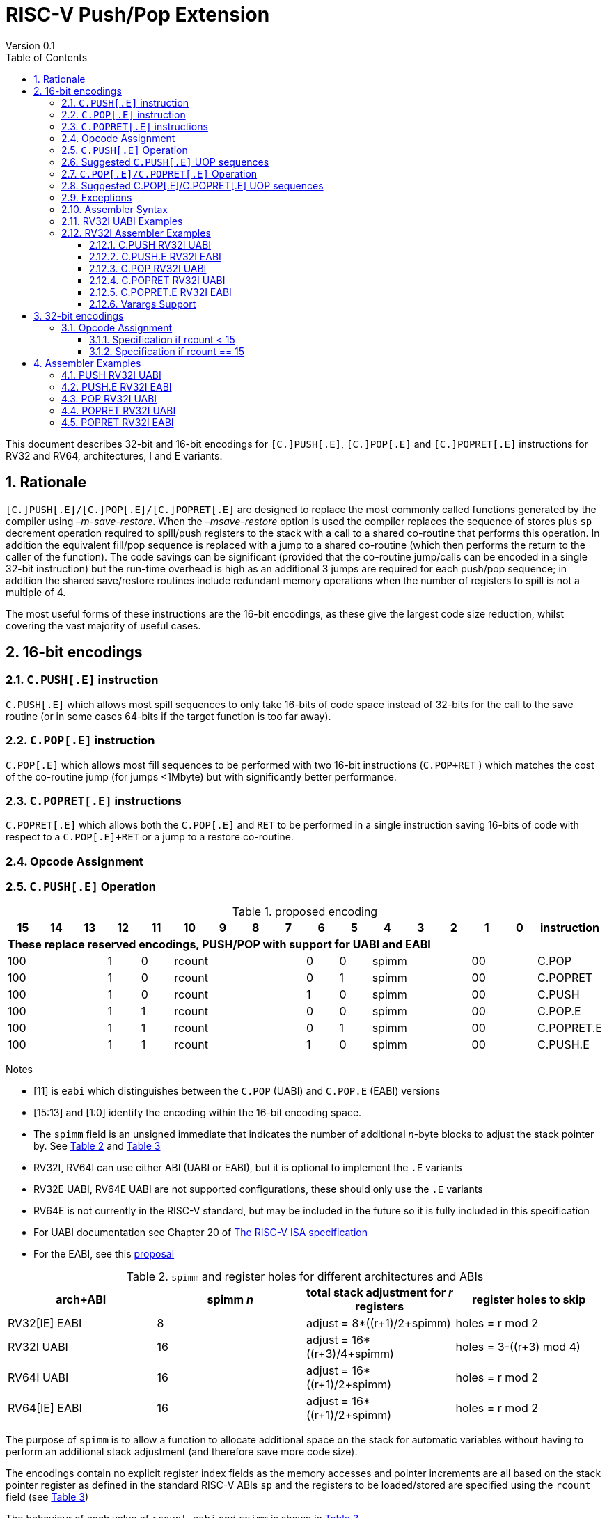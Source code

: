 = RISC-V Push/Pop Extension
Version 0.1
:doctype: book
:encoding: utf-8
:lang: en
:toc: left
:toclevels: 4
:numbered:
:xrefstyle: short
:le: &#8804;
:rarr: &#8658;

This document describes 32-bit and 16-bit encodings for `[C.]PUSH[.E]`,
`[C.]POP[.E]` and `[C.]POPRET[.E]` instructions for RV32 and RV64,
architectures, I and E variants.

== Rationale

`[C.]PUSH[.E]/[C.]POP[.E]/[C.]POPRET[.E]` are designed to replace the
most commonly called functions generated by the compiler using
_–m-save-restore_. When the _–msave-restore_ option is used the compiler
replaces the sequence of stores plus `sp` decrement operation required
to spill/push registers to the stack with a call to a shared co-routine
that performs this operation. In addition the equivalent fill/pop
sequence is replaced with a jump to a shared co-routine (which then
performs the return to the caller of the function). The code savings can
be significant (provided that the co-routine jump/calls can be encoded
in a single 32-bit instruction) but the run-time overhead is high as an
additional 3 jumps are required for each push/pop sequence; in addition
the shared save/restore routines include redundant memory operations
when the number of registers to spill is not a multiple of 4.

The most useful forms of these instructions are the 16-bit encodings, as
these give the largest code size reduction, whilst covering the vast
majority of useful cases.

== 16-bit encodings

=== `C.PUSH[.E]` instruction

`C.PUSH[.E]` which allows most spill sequences to only take 16-bits of
code space instead of 32-bits for the call to the save routine (or in
some cases 64-bits if the target function is too far away).

=== `C.POP[.E]` instruction

`C.POP[.E]` which allows most fill sequences to be performed with two
16-bit instructions (`C.POP+RET` ) which matches the cost of the
co-routine jump (for jumps <1Mbyte) but with significantly better
performance.

=== `C.POPRET[.E]` instructions

`C.POPRET[.E]` which allows both the `C.POP[.E]` and `RET` to be
performed in a single instruction saving 16-bits of code with respect to
a `C.POP[.E]+RET` or a jump to a restore co-routine.

=== Opcode Assignment

=== `C.PUSH[.E]` Operation


.proposed encoding
[width="100%"]
|=======================================================================
|15 |14 |13 |12 |11 |10 |9 |8 |7 |6 |5 |4 |3 |2 |1 |0 |instruction

17+|*These replace reserved encodings, PUSH/POP with support for UABI and EABI*

3+|100|1|0 4+|rcount|0|0 3+|spimm 2+|00|C.POP
3+|100|1|0 4+|rcount|0|1 3+|spimm 2+|00|C.POPRET
3+|100|1|0 4+|rcount|1|0 3+|spimm 2+|00|C.PUSH
3+|100|1|1 4+|rcount|0|0 3+|spimm 2+|00|C.POP.E
3+|100|1|1 4+|rcount|0|1 3+|spimm 2+|00|C.POPRET.E
3+|100|1|1 4+|rcount|1|0 3+|spimm 2+|00|C.PUSH.E
|=======================================================================

Notes

* [11] is `eabi` which distinguishes between the `C.POP` (UABI) and
`C.POP.E` (EABI) versions
* [15:13] and [1:0] identify the encoding within the 16-bit encoding
space.
* The `spimm` field is an unsigned immediate that indicates the number
of additional _n_-byte blocks to adjust the stack pointer by. See <<spimm-table>>
and <<rcount-table>>
* RV32I, RV64I can use either ABI (UABI or EABI), but it is optional to
implement the `.E` variants
* RV32E UABI, RV64E UABI are not supported configurations, these should
only use the `.E` variants
* RV64E is not currently in the RISC-V standard, but may be included in
the future so it is fully included in this specification
* For UABI documentation see Chapter 20 of
http://riscv.org/specifications/isa-spec-pdf[The RISC-V ISA
specification]
* For the EABI, see this
https://github.com/riscv/riscv-eabi-spec/blob/master/EABI.adoc[proposal]


[#spimm-table]
.`spimm` and register holes for different architectures and ABIs
[options="header"]
|=======================================================================
|arch+ABI |spimm _n_ |total stack adjustment for _r_ registers |register holes to skip
|RV32[IE] EABI |8 |adjust = 8*((r+1)/2+spimm) |holes = r mod 2

|RV32I UABI |16 |adjust = 16*((r+3)/4+spimm) |holes = 3-((r+3) mod 4)

|RV64I UABI |16 |adjust = 16*((r+1)/2+spimm) |holes = r mod 2

|RV64[IE] EABI |16 |adjust = 16*((r+1)/2+spimm) |holes = r mod 2
|=======================================================================

The purpose of `spimm` is to allow a function to allocate additional
space on the stack for automatic variables without having to perform an
additional stack adjustment (and therefore save more code size).

The encodings contain no explicit register index fields as the memory
accesses and pointer increments are all based on the stack pointer
register as defined in the standard RISC-V ABIs `sp` and the registers
to be loaded/stored are specified using the `rcount` field (see
<<rcount-table>>)

The behaviour of each value of `rcount`, `eabi` and `spimm` is shown in
<<rcount-table>>.

[#rcount-table]
.UABI `rcount` values for different architectures
[options="header"]
|==================================================================================================
|eabi|rcount| ABI names            4+|Stack pointer adjustment      4+|reg holes to skip          
|    |      |                      4+|x=spimm -for PUSH, +for POP   4+|                           
|    |      |                        |RV32I  |RV64I  |RV32E  |RV64E   |RV32I|RV64I|RV32E|RV64E    
11+| *UABI only, may give the wrong result if the EABI is in use*                                                           
|0   |0     |ra                      |16(1+x)|16(1+x) 2+|*reserved*   | 3   | 1   2+|*reserved*    
|0   |1     |ra, s0                  |16(1+x)|16(1+x) 2+|*reserved*   | 2   | 0   2+|*reserved*    
|0   |2     |ra, s0-s1               |16(1+x)|16(2+x) 2+|*reserved*   | 1   | 1   2+|*reserved*    
|0   |3     |ra, s0-s2               |16(1+x)|16(2+x) 2+|*reserved*   | 0   | 0   2+|*reserved*    
|0   |4     |ra, s0-s3               |16(2+x)|16(3+x) 2+|*reserved*   | 3   | 1   2+|*reserved*    
|0   |5     |ra, s0-s4               |16(2+x)|16(3+x) 2+|*reserved*   | 2   | 0   2+|*reserved*    
|0   |6     |ra, s0-s5               |16(2+x)|16(4+x) 2+|*reserved*   | 1   | 1   2+|*reserved*    
|0   |7     |ra, s0-s6               |16(2+x)|16(4+x) 2+|*reserved*   | 0   | 0   2+|*reserved*    
|0   |8     |ra, s0-s7               |16(3+x)|16(5+x) 2+|*reserved*   | 3   | 1   2+|*reserved*    
|0   |9     |ra, s0-s8               |16(3+x)|16(5+x) 2+|*reserved*   | 2   | 0   2+|*reserved*    
|0   |10    |ra, s0-s9               |16(3+x)|16(6+x) 2+|*reserved*   | 1   | 1   2+|*reserved*    
|0   |11    |ra, s0-s10              |16(3+x)|16(6+x) 2+|*reserved*   | 0   | 0   2+|*reserved*    
|0   |12    |ra, s0-s11              |16(4+x)|16(7+x) 2+|*reserved*   | 3   | 1   2+|*reserved*    
|0   |13-14 9+|*reserved*
11+| *Save/restore all caller save registers and allocate stack space for entry into an interrupt handler*                                                           
|0   |15    |ra,t0-t2, a0-a7, t3-t6  |16(4+x)|16(8+x) 2+|*reserved*   | 0   | 0   2+|*reserved*    
|==================================================================================================

.EABI `rcount` values for different architectures
[options="header"]
|==================================================================================================
|eabi|rcount| ABI names            4+|Stack pointer adjustment      4+|reg holes to skip          
|    |      |                      4+|x=spimm -for PUSH, +for POP   4+|                           
|    |      |                        |RV32I  |RV64I  |RV32E  |RV64E   |RV32I|RV64I|RV32E|RV64E    
11+| *EABI only, may give the wrong result if the UABI is in use*                                                           

|1   |0     |ra                      | 8(1+x)|16(1+x)| 8(1+x)|16(1+x) 4+| 1
|1   |1     |ra, s0                  | 8(1+x)|16(1+x)| 8(1+x)|16(1+x) 4+| 0
|1   |2     |ra, s0-s1               | 8(2+x)|16(2+x)| 8(2+x)|16(2+x) 4+| 1
|1   |3     |ra, s0-s2               | 8(2+x)|16(2+x)| 8(2+x)|16(2+x) 4+| 0
|1   |4     |ra, s0-s3               | 8(3+x)|16(3+x)| 8(3+x)|16(3+x) 4+| 1
|1   |5     |ra, s0-s4               | 8(3+x)|16(3+x)| 8(3+x)|16(3+x) 4+| 0
|1   |6-14 9+|*reserved*
11+| *Save/restore all caller save registers and allocate stack space for entry into an interrupt handler*                                                           
|1   |15    |ra, t0, a0-3, t1        | 8(4+x)|16(4+x)| 8(4+x)|16(4+x) 4+| 1
|==================================================================================================

[NOTE]
 `rcount=15` is to save/restore the caller registers for the interrupt handler

A `C.PUSH[.E]` instruction writes the set of registers selected by
_rcount_ to memory, the registers are written to the memory immediately
below the current stack pointer. The last register in the list stored to
the lowest memory location to be written by the `C.PUSH[.E]`

[source,sourceCode,text]
----
sp-(XLEN/8)*r
----

where _r_ is the number registers to store (the second column from
<<rcount-table>>)

The selected registers are written to contiguous incrementing
(XLEN/8)-byte words starting with the register in the reverse of the
order shown in <<rcount-table>> above (ra is always stored last).

Once all stores have completed the stack pointer register `sp` is
decremented by the stack adjustment value from <<spimm-table>> and
<<rcount-table>>.

Note that _spimm_ allows up to an additional bytes of stack to be
allocated for automatic variables without having to issue additional
stack manipulation instructions.

Also note that the stores can happen in any order, and may also be
combined into wider stores as they access a continuous block of memory.

=== Suggested `C.PUSH[.E]` UOP sequences

The exact implementation will vary, this is one possible set of
sequences of UOPs (micro-ops) which can be used to implement
`C.PUSH[.E]`

The `sp` adjustment is made first to allocate space before storing to
memory, so that if the sequence is interrupted/resumed then the stack
memory has already been reserved. Therefore the interrupt handler is
able to allocate more stack space without affecting the interrupted
instruction. It also is possible to increment the stack pointer
afterwards instead, and adjust the store addresses accordingly.

In the tables:

* `N` is the stack pointer adjustment value from  <<rcount-table>>.
* `M` is `XLEN/8` i.e. 4 for RV32, 8 for RV84

.UOPs for ``C.PUSH`` if ``rcount<=12``
[options="header",width=50%]
|===============================================================================
| C.PUSH UOP                                |Execute if
| addi x2, x2,  -N                          |1 
| sw x27,  (-13*M+N)(x2)                    |rcount==12
| sw x26,  (-12*M+N)(x2)                    |rcount<=12 && rcount>=11
| sw x25,  (-11*M+N)(x2)                    |rcount<=12 && rcount>=10
| sw x24,  (-10*M+N)(x2)                    |rcount<=12 && rcount>=9
| sw x23,  ( -9*M+N)(x2)                    |rcount<=12 && rcount>=8
| sw x22,  ( -8*M+N)(x2)                    |rcount<=12 && rcount>=7
| sw x21,  ( -7*M+N)(x2)                    |rcount<=12 && rcount>=6
| sw x20,  ( -6*M+N)(x2)                    |rcount<=12 && rcount>=5
| sw x19,  ( -5*M+N)(x2)                    |rcount<=12 && rcount>=4
| sw x18,  ( -4*M+N)(x2)                    |rcount<=12 && rcount>=3
| sw x9,   ( -3*M+N)(x2)                    |rcount<=12 && rcount>=2
| sw x8,   ( -2*M+N)(x2)                    |rcount<=12 && rcount>=1
| sw x1,   ( -1*M+N)(x2)                    |1 
|===============================================================================

.UOPs for ``C.PUSH`` if ``rcount==15``
[options="header",width=50%]
|===============================================================================
| C.PUSH UOP                                |Execute if
| addi x2, x2,  -N                          |1
| sw x31,  (-16*M+N)(x2)                    |rcount==15
| sw x30,  (-15*M+N)(x2)                    |rcount==15
| sw x29,  (-14*M+N)(x2)                    |rcount==15
| sw x28,  (-13*M+N)(x2)                    |rcount==15
| sw x17,  (-12*M+N)(x2)                    |rcount==15
| sw x16,  (-11*M+N)(x2)                    |rcount==15
| sw x15,  (-10*M+N)(x2)                    |rcount==15
| sw x14,  ( -9*M+N)(x2)                    |rcount==15
| sw x13,  ( -8*M+N)(x2)                    |rcount==15
| sw x12,  ( -7*M+N)(x2)                    |rcount==15
| sw x11,  ( -6*M+N)(x2)                    |rcount==15
| sw x10,  ( -5*M+N)(x2)                    |rcount==15
| sw x7,   ( -4*M+N)(x2)                    |rcount==15
| sw x6,   ( -3*M+N)(x2)                    |rcount==15
| sw x5,   ( -2*M+N)(x2)                    |rcount==15
| sw x1,   ( -1*M+N)(x2)                    |1
|===============================================================================

.UOPs for ``C.PUSH.E`` if ``rcount<=5``
[options="header",width=50%]
|===============================================================================
|C.PUSH.E UOP                             |Execute if
|addi x2, x2,  -N                         |1
|sw x7,   (-6*M+N)(x2)                    |rcount==5
|sw x6,   (-5*M+N)(x2)                    |rcount<=5 && rcount>=4
|sw x14,  (-4*M+N)(x2)                    |rcount<=5 && rcount>=3
|sw x9,   (-3*M+N)(x2)                    |rcount<=5 && rcount>=2
|sw x8,   (-2*M+N)(x2)                    |rcount<=5 && rcount>=1
|sw x1,   (-1*M+N)(x2)                    |1
|===============================================================================

.UOPs for ``C.PUSH.E`` if ``rcount==15``
[options="header",width=50%]
|===============================================================================
| C.PUSH.E UOP                            | Execute if
| addi x2, x2,  -N                        | 1
| sw x15,  (-7*M+N)(x2)                   | rcount==15
| sw x13,  (-6*M+N)(x2)                   | rcount==15
| sw x12,  (-5*M+N)(x2)                   | rcount==15
| sw x11,  (-4*M+N)(x2)                   | rcount==15
| sw x10,  (-3*M+N)(x2)                   | rcount==15
| sw x5,   (-2*M+N)(x2)                   | rcount==15
| sw x1,   (-1*M+N)(x2)                   | 1
|===============================================================================


=== `C.POP[.E]/C.POPRET[.E]` Operation

A `C.POP[.E]/C.POPRET[.E]` instruction loads the set of registers
selected by _rcount_ from the memory. The loads start at the lowest
memory location to be read by the `C.POP[.E]/C.POPRET[.E]`. To get to
that location the stack pointer is first incremented by the scaled value
of `spimm` from <<spimm-table>>, and then incremented by the number of holes
required to mantain the stack alignment (see <<spimm-table>> and  <<rcount-table>>).

The selected registers are loaded from contiguous incrementing
(XLEN/8)-byte words in the reverse of the order shown in  <<rcount-table>>
above (ra is always loaded last).

See <<spimm-table>> for stack increment calculations for all architectures.

Once all loads have completed the stack pointer register `sp` is
incremented by the stack adjustment value from <<spimm-table>> and
 <<rcount-table>>, placing it immediately above the block of memory read
by the `C.POP[.E]/C.POPRET[.E]` instruction.

`C.POPRET[.E]` executes a `RET` as the final step in the sequence

Note that the loads can happen in any order, and may also be combined
into wider loads as they access a continuous block of memory.

=== Suggested C.POP[.E]/C.POPRET[.E] UOP sequences

The exact implementation will vary, this is one possible set of
sequences of UOPs (micro-ops) which can be used to implement
`C.POP[.E]/C.POPRET[.E]`

The `sp` adjustment is made last to deallocate space after loading from
memory, so that if the sequence is interrupted/resumed then the stack
memory is still reserved so that the interrupt handler is able to
allocate stack space and write to the stack without affecting the
interrupted instruction. It is possible to increment the stack pointer
afterwards instead, and adjust the load addresses accordingly.

In the tables:
* `N` is the stack pointer adjustment value from  <<rcount-table>>.
* `M` is `XLEN/8` i.e. 4 for RV32, 8 for RV84

`ra` is loaded early for performance because the value is needed by
`ret`. This may complicate burst reads from memory so may not be a
performance advantage.

.UOPs for ``C.POP/C.POPRET`` if ``rcount<=12``
[options="header",width=50%]
|===============================================================================
| C.POP/C.POPRET UOP                       |Execute if
| lw x1,   (-1*M+N)(x2)                    |1
| lw x27,  (-13*M+N)(x2)                   |rcount==12
| lw x26,  (-12*M+N)(x2)                   |rcount<=12 && rcount>=11
| lw x25,  (-11*M+N)(x2)                   |rcount<=12 && rcount>=10
| lw x24,  (-10*M+N)(x2)                   |rcount<=12 && rcount>=9
| lw x23,  (-9*M+N)(x2)                    |rcount<=12 && rcount>=8
| lw x22,  (-8*M+N)(x2)                    |rcount<=12 && rcount>=7
| lw x21,  (-7*M+N)(x2)                    |rcount<=12 && rcount>=6
| lw x20,  (-6*M+N)(x2)                    |rcount<=12 && rcount>=5
| lw x19,  (-5*M+N)(x2)                    |rcount<=12 && rcount>=4
| lw x18,  (-4*M+N)(x2)                    |rcount<=12 && rcount>=3
| lw x9,   (-3*M+N)(x2)                    |rcount<=12 && rcount>=2
| lw x8,   (-2*M+N)(x2)                    |rcount<=12 && rcount>=1
| addi x2, x2,  N                          |1
| ret                                      |C.POPRET
|===============================================================================

.UOPs for ``C.POP/C.POPRET`` if ``rcount==15``
[options="header",width=50%]
|===============================================================================
| C.POP/C.POPRET UOP                       |Execute if
| lw x1,   (-1*+N)(x2)                     |1
| lw x31,  (-16*+N)(x2)                    |rcount==15
| lw x30,  (-15*+N)(x2)                    |rcount==15
| lw x29,  (-14*+N)(x2)                    |rcount==15
| lw x28,  (-13*+N)(x2)                    |rcount==15
| lw x17,  (-12*+N)(x2)                    |rcount==15
| lw x16,  (-11*+N)(x2)                    |rcount==15
| lw x15,  (-10*+N)(x2)                    |rcount==15
| lw x14,  (-9*+N)(x2)                     |rcount==15
| lw x13,  (-8*+N)(x2)                     |rcount==15
| lw x12,  (-7*+N)(x2)                     |rcount==15
| lw x11,  (-6*+N)(x2)                     |rcount==15
| lw x10,  (-5*+N)(x2)                     |rcount==15
| lw x7,   (-4*+N)(x2)                     |rcount==15
| lw x6,   (-3*+N)(x2)                     |rcount==15
| lw x5,   (-2*+N)(x2)                     |rcount==15
| addi x2, x2,  N                          |1
| ret                                      |C.POPRET
|===============================================================================

.UOPs for ``C.POP.E/C.POPRET.E`` if ``rcount<=5``
[options="header",width=50%]
|===============================================================================
| C.POP.E/C.POPRET.E UOP                   |Execute if
| lw x1,   (-1*M+N)(x2)                    |1
| lw x7,   (-6*M+N)(x2)                    |rcount==5
| lw x6,   (-5*M+N)(x2)                    |rcount<=5 && rcount>=4
| lw x14,  (-4*M+N)(x2)                    |rcount<=5 && rcount>=3
| lw x9,   (-3*M+N)(x2)                    |rcount<=5 && rcount>=2
| lw x8,   (-2*M+N)(x2)                    |rcount<=5 && rcount>=1
| addi x2, x2,  N                          |1
| ret                                      |C.POPRET.E
|===============================================================================

.UOPs for ``C.POP.E/C.POPRET.E`` if ``rcount==15``
[options="header",width=50%]
|===============================================================================
| C.POP.E/C.POPRET.E RV32 UOP              |Execute if
| lw x1,   (-1*M+N)(x2)                    |1
| lw x15,  (-7*M+N)(x2)                    |rcount==15
| lw x13,  (-6*M+N)(x2)                    |rcount==15
| lw x12,  (-5*M+N)(x2)                    |rcount==15
| lw x11,  (-4*M+N)(x2)                    |rcount==15
| lw x10,  (-3*M+N)(x2)                    |rcount==15
| lw x5,   (-2*M+N)(x2)                    |rcount==15
| addi x2, x2,  N                          |1
| ret                                      |C.POPRET.E
|===============================================================================


=== Exceptions

If `eabi` is zero and `sp` is not 16 byte aligned when a
`C.PUSH/C.POP/C.POPRET` instruction is executed a memory alignment
exception will be generated (Store Access Fault for `C.PUSH`, Load
Access Fault for `C.POP/C.POPRET`).

If `eabi` is one and `sp` is not 8 byte aligned (RV32) or 16 byte
aligned (RV64) when a `C.PUSH.E/C.POP.E/C.POPRET.E` instruction is
executed a memory alignment exception will be generated (Store Access
Fault for `C.PUSH.E`, Load Access Fault for `C.POP.E/C.POPRET.E`).

Illegal instructions are taken for illegal `rcount` values (see
 <<rcount-table>>).

If `eabi` is zero on an RV32E/RV64E architecture take an illegal
instruction exception.

=== Assembler Syntax

The `C.PUSH[.E]/C.POP[.E]/C.POPRET[.E]` instructions are represented in
assembler as the mnemonic followed by a braced and comma separated list
of registers, followed by the total size of the stack adjustment
expressed in bytes. The stack adjustment should include an appropriate
sign bit and the space needed to accommodate the registers in the
register list. Register ranges are also permitted and indicated using a
hyphen (-). The register list may only contain registers supported by
`C.PUSH[.E]/C.POP[.E]/C.POPRET[.E]` instructions but these can be listed
in any order and use the ABI or "x plus index register" representation.

The mnemonics `C.PUSH/C.POP/C.POPRET` indicate the UABI i.e. `eabi=0`

The mnemonics `C.PUSH.E`/`C.POP.E`/`C.POPRET.E` indicate the EABI i.e.
`eabi=1`

For `RV32I/RV64I` the correct menumonic must be chosen to select the
ABI.

For `RV32E/RV64E` the mneumonics `C.PUSH.E`/`C.POP.E`/`C.POPRET.E` must
be used.

To be legal the stack adjustment must:

1.  Be negative for a `C.PUSH[.E]` and positive for a `C.POP[.E]`/`C.POPRET[.E]`
2.  Match the value range in  <<rcount-table>> for the current architecture and ABI

To use the 16-bit encoding of `C.PUSH[.E]/C.POP[.E]/C.POPRET[.E]` then
the registers specified in the encoding must match one of the sets of
entries in  <<rcount-table>> above, and the stack adjustment must be
legal. Otherwise the assembler will attempt to use the 32-bit encoding,
if it is implemented and is suitable. If not then this will cause an an
`illegal operands` error from the assembler.

=== RV32I UABI Examples

.push 1 to 5 registers, loads can happen in any order, note 3 register holes in the stack pointer increment
image::https://github.com/riscv/riscv-code-size-reduction/blob/master/existing_extensions/Huawei%20Custom%20Extension/push_1to5_regs_170pc_zoom.png[push example]

.pop 1 to 5 registers, stores can happen in any order, note 3 register holes in the stack pointer decrement
image::https://github.com/riscv/riscv-code-size-reduction/blob/master/existing_extensions/Huawei%20Custom%20Extension/pop_1to5_regs_170pc_zoom.png[pop example]

=== RV32I Assembler Examples

==== C.PUSH RV32I UABI

[source,sourceCode,text]
----
c.push  {ra, s0-s4}, -64
----

Encoding: rcount=5, spimm=2 eabi=0 (16-byte aligned)

Micro operation sequence:

[source,sourceCode,text]
----
addi sp, sp, -64;
sw  s4, 40(sp); sw  s3, 44(sp);
sw  s2, 48(sp); sw  s1, 52(sp);
sw  s0, 56(sp); sw  ra, 60(sp);
----

==== C.PUSH.E RV32I EABI

[source,sourceCode,text]
----
c.push.e {ra, s0-s4}, -64
----

Encoding: rcount=5, spimm=5 eabi=1 (8-byte aligned, so spimm is larger
than the UABI version)

Micro operation sequence:

[source,sourceCode,text]
----
addi sp, sp, -64;
sw  s4, 40(sp); sw  s3, 44(sp);
sw  s2, 48(sp); sw  s1, 52(sp);
sw  s0, 56(sp); sw  ra, 60(sp);
----

==== C.POP RV32I UABI

[source,sourceCode,text]
----
c.pop   {x1, x8-x9, x18-x25}, 160
----

Encoding: rcount=10, spimm=7 eabi=0 (16-byte aligned, maximum value of
spimm for the 16-bit encoding)

Micro operation sequence:

[source,sourceCode,text]
----
lw   x1, 156(sp);
lw  x25, 116(sp);  lw  x24, 120(sp);
lw  x23, 124(sp);  lw  x22, 128(sp)
lw  x21, 132(sp);  lw  x20, 136(sp);
lw  x19, 140(sp);  lw  x18, 144(sp)
lw   x9, 148(sp);  lw   x8, 152(sp);
addi sp, sp, 160
----

==== C.POPRET RV32I UABI

[source,sourceCode,text]
----
c.popret   {x1, x8-x9, x18-x19}, 32
----

Encoding: rcount=4, spimm=0 eabi=0 (16-byte aligned)

Micro operation sequence:

[source,sourceCode,text]
----
lw   x1, 28(sp);
lw  x19, 12(sp);  lw  x18, 16(sp);
lw   x9, 20(sp);  lw   x8, 24(sp);
addi sp, sp, 32; ret
----

==== C.POPRET.E RV32I EABI

[source,sourceCode,text]
----
c.popret.e  {x1, x8-x9, x14, x6}, 32
----

Encoding: rcount=4, spimm=1 eabi=1 (8-byte aligned)

Micro operation sequence:

[source,sourceCode,text]
----
lw   x1, 28(sp);
lw   x6, 12(sp);  lw  x14, 16(sp);
lw   x9, 20(sp);  lw   x8, 24(sp);
addi sp, sp, 32; ret
----

==== Varargs Support

Functions using varargs also spill the argument registers to the stack,
which requires a `SWM` custom instruction (store-word-multiple).

HCC produces this prologue:

[source,sourceCode,text]
----
16: addi sp,sp,-64 
16: sw   ra,28(sp)
16: sw   s0,24(sp)

16: sw   a7,60(sp)
16: sw   a6,56(sp)
16: sw   a5,52(sp)
16: sw   a4,48(sp)
16: sw   a3,44(sp)
16: sw   a2,40(sp)
16: sw   a1,36(sp)
----

This can be optimised to be:

[source,sourceCode,text]
----
16: addi sp,sp,-32
16: push {ra, s0},-32
16: addi sp,sp,(-32+36)
16: swm  {a1-a7},sp
16: addi sp,sp,-36 
----

saving 3x16-bit encodings, but the stack pointer adjustments are awkward
because `SWM` doesn't have an immediate offset

HCC produces this epilogue

[source,sourceCode,text]
----
16: lw   ra,28(sp)
16: lw   s0,24(sp)
16: addi sp,sp,64
16: ret
----

which could become:

[source,sourceCode,text]
----
16: addi sp,sp,32
16: popret {ra,s0},32
----

saving 2x16-bit encodings.

So in total 14 instructions can be reduced to 9.

== 32-bit encodings

The 32-bit versions of the instructions allow greater flexibility in
specifying the list of registers by allowing floating point registers to
be saved/restored. Therefore the register list also allows floating
point registers to be included. They can included in any order, but will
always be accessed in the same order by the instruction. They also allow
a larger range of _spimm_ values. Otherwise the semantics are identical
to the 16-bit versions and so the specification is not repeated here.
The instructions are called `PUSH[.E]`/`POP[.E]`/`POPRET[.E]`

These instructions will _not_ cover all possible push/pop scenarios,
they are designed to cover the common cases without using excessive
encoding space.

This specification does not include the case in RV32D where an odd
number of `X` registers are stored followed by one or more `F`
registers. This _may_ require an adjustment in address between the `X`
and `F` registers to maintain the stack alignment, and the tables
showing the overall stack adjustment _may not_ be correct as every `F`
register is twice as wide as the `X` registers

_Maybe avoid pushing/popping `ra` for tail calls? Could be an extra bit to specify that_

A C-function using varargs will also spill the argument registers to the
stack. They can be achieved by a store-multiple command after the PUSH
instruction and vararg support is not directly implemented by PUSH

=== Opcode Assignment

[options="header",width="90%",cols="14%,6%,12%,10%,12%,9%,9%,12%,16%",]
|================================================================
|31:28 |27 |26:24 |23:20 |19:15 |14:12 |11:7 |6:0 |name
|xxxxxx |0 |frcount |rcount |spimm |xxx |xxxxx |xxxxxxx |PUSH
|xxxxxx |0 |frcount |rcount |spimm |xxx |xxxxx |xxxxxxx |POP
|xxxxxx |0 |frcount |rcount |spimm |xxx |xxxxx |xxxxxxx |POPRET
|xxxxxx |1 |frcount |rcount |spimm |xxx |xxxxx |xxxxxxx |PUSH.E
|xxxxxx |1 |frcount |rcount |spimm |xxx |xxxxx |xxxxxxx |POP.E
|xxxxxx |1 |frcount |rcount |spimm |xxx |xxxxx |xxxxxxx |POPRET.E
|================================================================

* bit [27] is `eabi` which specifies which ABI is in use

The `x` registers are specified by <<rcount-table>>, there is no
difference in the specification except that `spimm` has a larger range.
The addition field `frcount` allows callee save `f` registers to be
saved/restored as well. The `f` registers are always appended to the
list of integer registers.

[options="header",width="50%"]
|====================================
  |frcount | ABI names               
  | 0      |none                     
  | 1      |fs0                      
  | 2      |fs0-fs1                  
  | 3      |fs0-fs2                  
  | 4      |fs0-fs3                  
  | 5      |fs0-fs4                  
  | 6      |fs0-fs5                  
  | 7      |fs0-fs6                  
  | 8      |fs0-fs7                  
  | 9      |fs0-fs8                  
  | 10     |fs0-fs9                  
  | 11     |fs0-fs10                 
  | 12     |fs0-fs11                 
  | 13-14  |*reserved*               
  | 15     |ft0-7, fa0-7, ft8-11     
|====================================

`frcount=15` is to save/restore the caller registers for the interrupt
handler. There are different rules for the instruction if `rcount` or
`frcount` are 15

The total stack adjustment is based upon the total number of registers
accessed, not just the `x` registers.

==== Specification if rcount < 15

The order of registers load/stored is:

* ra
* if (`rcount` > 0) s0-s `rcount`
* if (`frcount` != 0 && `frcount` < 13) fs0-fs `frcount`

This is the same as the 16-bit encoding, except that the register list
may be extended with `fs0-fs11`. The final stack pointer offset is the
same as for the 16-bit encoding, but with a larger range see
regcount_table2_eab_0

Therefore the 16-bit encoding allows up to 13 registers to be
saved/restored. The 32-bit encoding also allows up to 12 additional
registers giving a maximum of 25.

If `frcount` >0 and the F extension is not implemented, without `Zfinx`
, then take an illegal instruction exception.

if `frcount` >12 then take an illegal instruction exception.

The other illegal instruction checks are identical to those for the
16-bit encodings.

==== Specification if rcount == 15

The order of registers load/stored is:

* ra
* all `X` caller save registers
* if (`frcount` == 15) all `F` caller save registers

This is the same as the 16-bit encoding with `rcount=15`, except that
the register list may be extended with the `F` caller registers. The
final stack pointer offset is the same as for the 16-bit encoding, but
with a larger range.

* `PUSH/POP/POPRET`: the 16-bit encoding allows 16 `X` registers to be
saved/restored. The 32-bit encoding also allows an additional 20 `F`
registers giving a maximum of 36.
* `PUSH.E/POP.E/POPRET.E`: the 16-bit encoding allows 7 `X` registers to
be saved/restored. The 32-bit encoding also allows an additional 20 `F`
registers giving a maximum of 27.

If `frcount` !=0 && `frcount` !=15 then take an illegal instruction
exception.

If `frcount` ==15 and the F extension is not implemented, without
`Zfinx`, then take an illegal instruction exception.

The other illegal instruction checks are identical to those for the
16-bit encodings.

.Register count mapping for ``PUSH/POP/POPRET``
[options="header",width="50%"]
|==============================================
  |total  2+|SP adjustment   2+|reg holes  
  |# regs 2+|x=spimm,        2+|to skip    
  |       2+|-for PUSH,      2+|           
  |       2+|+for POP/POPRET 2+|           
  |         |RV32I  |RV64I     |RV32I|RV64I
  5+|*eabi = 0*                         
  |1     |16(1+x)|16(1+x) | 3   | 1   
  |2     |16(1+x)|16(1+x) | 2   | 0   
  |3     |16(1+x)|16(2+x) | 1   | 1   
  |4     |16(1+x)|16(2+x) | 0   | 0   
  |5     |16(2+x)|16(3+x) | 3   | 1   
  |6     |16(2+x)|16(3+x) | 2   | 0   
  |7     |16(2+x)|16(4+x) | 1   | 1   
  |8     |16(2+x)|16(4+x) | 0   | 0   
  |9     |16(3+x)|16(5+x) | 3   | 1   
  |10    |16(3+x)|16(5+x) | 2   | 0   
  |11    |16(3+x)|16(6+x) | 1   | 1   
  |12    |16(3+x)|16(6+x) | 0   | 0   
  |13    |16(4+x)|16(7+x) | 3   | 1   
  |14    |16(4+x)|16(7+x) | 2   | 0   
  |15    |16(4+x)|16(8+x) | 1   | 1   
  |16    |16(4+x)|16(8+x) | 0   | 0   
  |17    |16(5+x)|16(9+x) | 3   | 1   
  |18    |16(5+x)|16(9+x) | 2   | 0   
  |19    |16(5+x)|16(10+x)| 1   | 1   
  |20    |16(5+x)|16(10+x)| 0   | 0   
  |21    |16(6+x)|16(11+x)| 3   | 1   
  |22    |16(6+x)|16(11+x)| 2   | 0   
  |23    |16(6+x)|16(12+x)| 1   | 1   
  |24    |16(6+x)|16(12+x)| 0   | 0   
  |25    |16(7+x)|16(13+x)| 3   | 1   
  |25-35 | *reserved*                 
  |36    |16(9+x)|16(18+x)| 0   | 0   
|==============================================

.Register count mapping for PUSH.E/POP.E/POPRET.E`
[options="header",width="70%"]
|===========================================================================
|total  4+|Stack pointer adjustment         |reg holes to skip      
|# regs 4+|x=spimm -for PUSH, +for POP      |                       
|         |RV32I  |RV64I   |RV32E  |RV64E   |                       
6+|*eabi = 1*                                                      
|1     | 8(1+x)|16(1+x) | 8(1+x)|16(1+x) | 1                     
|2     | 8(1+x)|16(1+x) | 8(1+x)|16(1+x) | 0                     
|3     | 8(2+x)|16(2+x) | 8(2+x)|16(2+x) | 1                     
|4     | 8(2+x)|16(2+x) | 8(2+x)|16(2+x) | 0                     
|5     | 8(3+x)|16(3+x) | 8(3+x)|16(3+x) | 1                     
|6     | 8(3+x)|16(3+x) | 8(3+x)|16(3+x) | 0                     
|7     | 8(4+x)|16(4+x) | 8(4+x)|16(4+x) | 1                     
|8     | 8(4+x)|16(4+x) | 8(4+x)|16(4+x) | 0                     
|9     | 8(5+x)|16(5+x) | 8(5+x)|16(5+x) | 1                     
|10    | 8(5+x)|16(5+x) | 8(5+x)|16(5+x) | 0                     
|11    | 8(6+x)|16(6+x) | 8(6+x)|16(6+x) | 1                     
|12    | 8(6+x)|16(6+x) | 8(6+x)|16(6+x) | 0                     
|13    | 8(7+x)|16(7+x) | 8(7+x)|16(7+x) | 1                     
|14    | 8(7+x)|16(7+x) | 8(7+x)|16(7+x) | 0                     
|15    | 8(8+x)|16(8+x) | 8(8+x)|16(8+x) | 1                     
|16    | 8(8+x)|16(8+x) | 8(8+x)|16(8+x) | 0                     
|17    | 8(9+x)|16(9+x) | 8(9+x)|16(9+x) | 1                     
|18    | 8(9+x)|16(9+x) | 8(9+x)|16(9+x) | 0                     
|18-26 5+| *reserved*                                              
|27    |8(14+x)|16(14+x)|8(14+x)|16(14+x)| 1                     
|===========================================================================


== Assembler Examples

=== PUSH RV32I UABI

[source,sourceCode,text]
----
push  {ra, s0-s4, fs0}, -64
----

Encoding: rcount=5, frcount=1, spimm=2, eabi=0 (16-byte aligned, C.PUSH
doesn't support f registers)

Micro operation sequence:

[source,sourceCode,text]
----
addi sp, sp, -64;
fsw fs0, 36(sp)
sw  s4, 40(sp); sw  s3, 44(sp);
sw  s2, 48(sp); sw  s1, 52(sp);
sw  s0, 56(sp); sw  ra, 60(sp);
----

=== PUSH.E RV32I EABI

[source,sourceCode,text]
----
push.e  {ra, s0-s4, fs0}, -64
----

Encoding: rcount=5, frcount=1, spimm=4 eabi=1 (8-byte aligned, so spimm
is larger than the UABI version)

Micro operation sequence:

[source,sourceCode,text]
----
addi sp, sp, -64;
fsw fs0, 36(sp)
sw  s4, 40(sp); sw  s3, 44(sp);
sw  s2, 48(sp); sw  s1, 52(sp);
sw  s0, 56(sp); sw  ra, 60(sp);
----

=== POP RV32I UABI

[source,sourceCode,text]
----
pop   {x1, x8-x9, x18-x25}, 256
----

Encoding: rcount=10, frcount=0, spimm=13 eabi=0 (16-byte aligned, spimm
out of range for C.POP)

Micro operation sequence:

[source,sourceCode,text]
----
lw   x1, 252(sp);
lw  x25, 212(sp);  lw  x24, 216(sp);
lw  x23, 220(sp);  lw  x22, 224(sp)
lw  x21, 228(sp);  lw  x20, 232(sp);
lw  x19, 236(sp);  lw  x18, 240(sp)
lw   x9, 244(sp);  lw   x8, 248(sp);
addi sp, sp, 256
----

=== POPRET RV32I UABI

[source,sourceCode,text]
----
popret   {x1, x8-x9, x18-x19, f8-f9}, 32
----

Encoding: rcount=4, frcount=2, spimm=0, eabi=0 (16-byte aligned)

Micro operation sequence:

[source,sourceCode,text]
----
lw   x1, 28(sp);
flw  f9,  4(s0);  flw  f8,  8(sp);
lw  x19, 12(sp);  lw  x18, 16(sp);
lw   x9, 20(sp);  lw   x8, 24(sp);
addi sp, sp, 32; ret
----

=== POPRET RV32I EABI

[source,sourceCode,text]
----
popret.e  {x1, x8-x9, x14, x6, f8-f9}, 32
----

Encoding: rcount=4, frcount=2, spimm=0 eabi=1 (8-byte aligned)

Micro operation sequence:

[source,sourceCode,text]
----
lw   x1, 28(sp);
flw  f9,  4(s0);  flw  f8,  8(sp);
lw   x6, 12(sp);  lw  x14, 16(sp);
lw   x9, 20(sp);  lw   x8, 24(sp);
addi sp, sp, 32; ret
----
